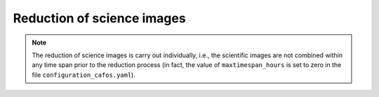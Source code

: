 .. _reduction_of_science_images:

***************************
Reduction of science images
***************************

.. note::

   The reduction of science images is carry out individually, i.e., the
   scientific images are not combined within any time span prior to the
   reduction process (in fact, the value of ``maxtimespan_hours`` is set to
   zero in the file ``configuration_cafos.yaml``).


